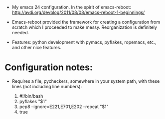 + My emacs 24 configuration. In the spirit of emacs-reboot: http://avdi.org/devblog/2011/08/08/emacs-reboot-1-beginnings/

+ Emacs-reboot provided the framework for creating a configuration from scratch which I proceeded to make messy. Reorganization is definitely needed.

+ Features: python development with pymacs, pyflakes, ropemacs, etc., and other nice features.

* Configuration notes:
+ Requires a file, pycheckers, somewhere in your system path, with these lines (not including line numbers):

        1.      #!/bin/bash
        2.      pyflakes "$1" 
        3.      pep8 --ignore=E221,E701,E202 --repeat "$1"
        4.      true
